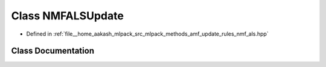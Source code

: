 .. _exhale_class_classmlpack_1_1amf_1_1NMFALSUpdate:

Class NMFALSUpdate
==================

- Defined in :ref:`file__home_aakash_mlpack_src_mlpack_methods_amf_update_rules_nmf_als.hpp`


Class Documentation
-------------------


.. doxygenclass:: mlpack::amf::NMFALSUpdate
   :members:
   :protected-members:
   :undoc-members: